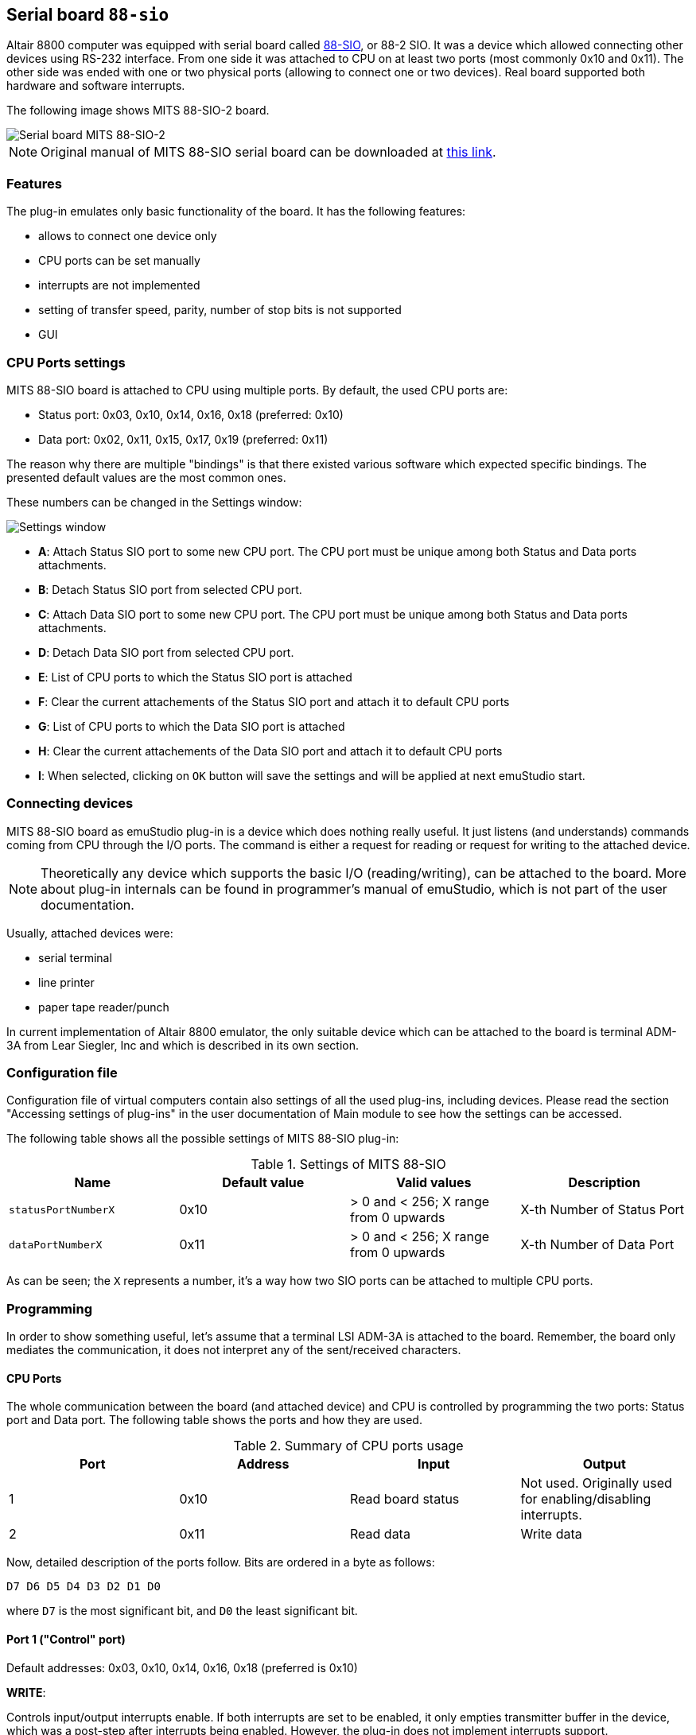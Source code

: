 :imagepath: /docuser/mits_altair_8800/images/

[[SIO-88]]
== Serial board `88-sio`

Altair 8800 computer was equipped with serial board called
http://www.s100computers.com/Hardware%20Folder/MITS/SIO-B/SIO.htm[88-SIO], or 88-2 SIO. It was a device which allowed
connecting other devices using RS-232 interface. From one side it was attached to CPU on at least two ports
(most commonly 0x10 and 0x11). The other side was ended with one or two physical ports (allowing to connect one or
two devices). Real board supported both hardware and software interrupts.

The following image shows MITS 88-SIO-2 board.

image::{imagepath}/88-sio-2.png[Serial board MITS 88-SIO-2]

NOTE: Original manual of MITS 88-SIO serial board can be downloaded at
      http://maben.homeip.net/static/s100/altair/cards/Altair%2088-SIO%20serial%20IO.pdf[this link].

=== Features

The plug-in emulates only basic functionality of the board. It has the following features:

- allows to connect one device only
- CPU ports can be set manually
- interrupts are not implemented
- setting of transfer speed, parity, number of stop bits is not supported
- GUI

=== CPU Ports settings

MITS 88-SIO board is attached to CPU using multiple ports. By default, the used CPU ports are:

- Status port: 0x03, 0x10, 0x14, 0x16, 0x18 (preferred: 0x10)
- Data port: 0x02, 0x11, 0x15, 0x17, 0x19 (preferred: 0x11)

The reason why there are multiple "bindings" is that there existed various software which expected specific bindings.
The presented default values are the most common ones.

These numbers can be changed in the Settings window:

image::{imagepath}/88-sio-ports.png[Settings window]

- *A*: Attach Status SIO port to some new CPU port. The CPU port must be unique among both Status and Data ports
       attachments.
- *B*: Detach Status SIO port from selected CPU port.
- *C*: Attach Data SIO port to some new CPU port. The CPU port must be unique among both Status and Data ports
       attachments.
- *D*: Detach Data SIO port from selected CPU port.
- *E*: List of CPU ports to which the Status SIO port is attached
- *F*: Clear the current attachements of the Status SIO port and attach it to default CPU ports
- *G*: List of CPU ports to which the Data SIO port is attached
- *H*: Clear the current attachements of the Data SIO port and attach it to default CPU ports
- *I*: When selected, clicking on `OK` button will save the settings and will be applied at next emuStudio start.

=== Connecting devices

MITS 88-SIO board as emuStudio plug-in is a device which does nothing really useful. It just listens (and understands)
commands coming from CPU through the I/O ports. The command is either a request for reading or request for writing to
the attached device.

NOTE: Theoretically any device which supports the basic I/O (reading/writing), can be attached to the board. More about
      plug-in internals can be found in programmer's manual of emuStudio, which is not part of the user documentation.

Usually, attached devices were:

- serial terminal
- line printer
- paper tape reader/punch

In current implementation of Altair 8800 emulator, the only suitable device which can be attached to the board is
terminal ADM-3A from Lear Siegler, Inc and which is described in its own section.

=== Configuration file

Configuration file of virtual computers contain also settings of all the used plug-ins, including devices. Please
read the section "Accessing settings of plug-ins" in the user documentation of Main module to see how the settings can
be accessed.

The following table shows all the possible settings of MITS 88-SIO plug-in:

.Settings of MITS 88-SIO
[frame="topbot",options="header,footer",role="table table-condensed"]
|==========================================================================================
|Name                | Default value | Valid values                          | Description
|`statusPortNumberX` | 0x10          | > 0 and < 256; X range from 0 upwards | X-th Number of Status Port
|`dataPortNumberX`   | 0x11          | > 0 and < 256; X range from 0 upwards | X-th Number of Data Port
|==========================================================================================

As can be seen; the `X` represents a number, it's a way how two SIO ports can be attached to multiple CPU ports.



[[SIO-88_PROGRAMMING]]
=== Programming

In order to show something useful, let's assume that a terminal LSI ADM-3A is attached to the board.
Remember, the board only mediates the communication, it does not interpret any of the sent/received characters.

==== CPU Ports

The whole communication between the board (and attached device) and CPU is controlled by programming the two ports:
Status port and Data port. The following table shows the ports and how they are used.

.Summary of CPU ports usage
[frame="topbot",options="header,footer",role="table table-condensed"]
|===========================================================================
|Port     | Address | Input                      | Output
|1        | 0x10    | Read board status          | Not used. Originally used for enabling/disabling interrupts.
|2        | 0x11    | Read data                  | Write data
|===========================================================================

Now, detailed description of the ports follow. Bits are ordered in a byte as follows:

    D7 D6 D5 D4 D3 D2 D1 D0

where `D7` is the most significant bit, and `D0` the least significant bit.

==== Port 1 ("Control" port)

Default addresses: 0x03, 0x10, 0x14, 0x16, 0x18 (preferred is 0x10)

*WRITE*:

Controls input/output interrupts enable. If both interrupts are set to be enabled, it only empties transmitter buffer
in the device, which was a post-step after interrupts being enabled. However, the plug-in does not implement interrupts
support.

- `D7 D6 D5 D4 D3 D2` : unused bits
- `D1 D0`             : Used for enabling/disabling interrupts. Not used in emuStudio.

*READ*:

Read status of the device.

- `D7` : _Output device ready_. Always 0 in the emulator.
- `D6` : Not used (always 0).
- `D5` : _Data available (for writing to the attached device)_. Always 0 in the emulator, meaning that no data is
          pending to be written. Data are written immediately after `OUT` instruction.
- `D4` : _Data overflow_. Value 1 means a new word of data has been received before the previous word was inputted to
         the accumulator. In emuStudio, this never happens.
- `D3` : _Framing error_. Value 1 means that data bit has no valid stop bit. In emuStudio, this never happens.
- `D2` : _Parity error_. Value 1 means that received parity does not agree with selected parity. In emuStudio, this
         never happens.
- `D1` : _Transmitter buffer empty_. Value 1 means that the data word has been received from the attached device and it's
         available for reading (from the Data port).
- `D0` : _Input device ready_. Value 1 means that the CPU can write data to the SIO (that the board is ready). Always 1
        in the emulator.

==== Port 2 ("Data" port)

Default addresses: 0x02, 0x11, 0x15, 0x17, 0x19 (preferred is 0x11)

*WRITE*:

Write data to the attached device.

*READ*:

Read data from the attached device.

If the attached device sends asynchronously multiple data, the emulated board stores all in a buffer (queue) with
unlimited capacity, so no data should be lost and can be read anytime.

==== Program example

In this section it will be shown a small "How to" program terminal using 88-SIO ports.

===== Print a character on screen

In emuStudio, it is enough to write data to Port 2, e.g.:

.Example program for writing character on terminal
--------------------------------------------------
mvi a, 'H'
out 11h
mvi a, 'i'
out 11h
--------------------------------------------------

===== Print a string on screen

For writing strings, it is more practical to have a procedure.

.Example program for writing text on terminal
---------------------------------------------
lxi h, text  ; load address of 'text' label to HL
call print   ; print text
hlt          ; halt CPU

text: db 'Hello, world!',0

; Procedure for printing text to terminal.
; Input: pair HL must contain the address of the ASCIIZ string
print:
    mov a, m  ; load character from HL
    inx h     ; increment HL
    cpi 0     ; is the character = 0?
    rz        ; yes; quit
    out 11h   ; otherwise; show it
    jmp print ; and repeat from the beginning
---------------------------------------------

===== Reading character from keyboard

For reading a character, it is required to read the Port 1 until the character is not ready.
Then we can read it from Port 2.

.Example procedure for reading a character from terminal
--------------------------------------------------------
; Procedure will read a single character from terminal
; Input: none
; Output: register A will contain the character.
getchar:
    in 10h     ; read Port 1
    ani 1      ; is data ready ?
    jz getchar ; not; try again
    in 11h     ; yes; read it (into A register)
    ret
--------------------------------------------------------

===== Reading text from keyboard

Now follows an example, which will read a whole line of characters into memory starting at address in `DE` pair. The
procedure will interpret some control keys, like: backspace and ENTER keys.

.Example program for reading text from terminal
------------------------------------------------
lxi h, text        ; load address of 'text' label to HL
xchg               ; DE <-> HL
call getline       ; read line from the keyboard into DE

lxi h, text        ; load 'text' address again
call print         ; print the text on screen

hlt                ; halt CPU

text: ds 30        ; here will be stored the read text

;Procedure for reading a text from keyboard.
;Input: DE = address, where the text should be put after reading
;       C  = is used internally
getline:
    mvi c, 0       ; register C will be used as a counter of
                   ; read characters
next_char:
    in 10h         ; read Port 1: status
    ani 1          ; is the char ready for reading?
    jz next_char   ; not; try again
    in 11h         ; yes; read it to A register

    ; now ENTER and Backspace will be interpreted
    cpi 13         ; ENTER?
    jz getline_ret ; yes; it means end of input
    cpi 8          ; Backspace ?
    jnz save_char  ; if not; store the character

    ; Backspace interpretation
    mov a, c       ; A <- number of read characters
    cpi 0          ; are we at the beginning?
    jz next_char   ; yes; ignore the backspace

    dcx d          ; not; decrement DE
    dcr c          ; decrement count of read characters
    mvi a,8        ; "show" the backspace (terminal will
                   ; interpret this by moving the cursor
                   ; to the left by 1 char)
    out 11h
    mvi a, 32      ; "clear" the current character on screen
                   ; by a space character (ASCII code 32)
    out 11h

    mvi a,8        ; and move the cursor back again
    out 11h
    jmp next_char  ; jump to next char

save_char:         ; stores a character into memory at DE
    out 11h        ; show the character in A register
    stax d         ; store it at address DE
    inx d          ; increment DE
    inr c          ; increment number of read characters
    jmp next_char  ; jump to next char

getline_ret:       ; end of input
                   ; ENTER will be stored as CRLF
    mvi a,13       ; CR (Carriage Return)
    stax d         ; store the char
    inx d          ; increment DE
    mvi a, 10      ; LF (Line Feed)
    stax d         ; store the char
    inx d          ; increment DE
    mvi a, 0       ; char 0 (End-Of-Input)
    stax d         ; store the char
    ret            ; return
------------------------------------------------
